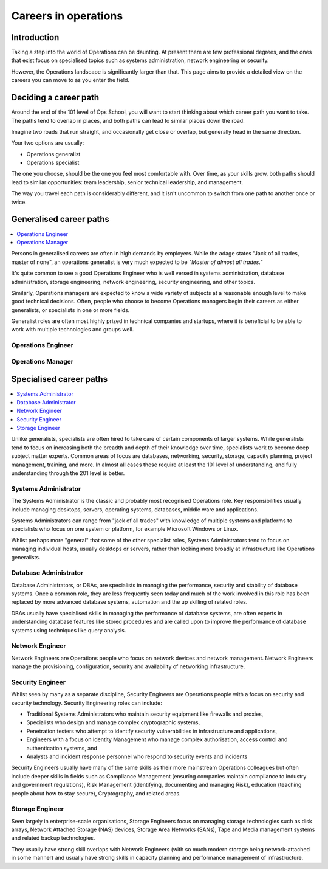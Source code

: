 Careers in operations
*********************

Introduction
============

Taking a step into the world of Operations can be daunting. At present there are few
professional degrees, and the ones that exist focus on specialised topics such
as systems administration, network engineering or security.

However, the Operations landscape is significantly larger than that. This page
aims to provide a detailed view on the careers you can move to as you enter the
field.

Deciding a career path
======================

Around the end of the 101 level of Ops School, you will want to start thinking
about which career path you want to take. The paths tend to overlap in places,
and both paths can lead to similar places down the road.

Imagine two roads that run straight, and occasionally get close or overlap, but
generally head in the same direction.

Your two options are usually:

* Operations generalist
* Operations specialist

The one you choose, should be the one you feel most comfortable with. Over time,
as your skills grow, both paths should lead to similar opportunities: team
leadership, senior technical leadership, and management.

The way you travel each path is considerably different, and it isn't uncommon to
switch from one path to another once or twice.

Generalised career paths
========================

.. contents::
   :depth: 2
   :local:

Persons in generalised careers are often in high demands by employers.
While the adage states "Jack of all trades, master of none", an operations
generalist is very much expected to be *"Master of almost all trades."*

It's quite common to see a good Operations Engineer who is well versed in
systems administration, database administration, storage engineering, network
engineering, security engineering, and other topics.

Similarly, Operations managers are expected to know a wide variety of subjects
at a reasonable enough level to make good technical decisions. Often, people who
choose to become Operations managers begin their careers as either generalists,
or specialists in one or more fields.

Generalist roles are often most highly prized in technical companies and
startups, where it is beneficial to be able to work with multiple technologies
and groups well.

Operations Engineer
-------------------


Operations Manager
------------------


Specialised career paths
========================

.. contents::
   :depth: 2
   :local:

Unlike generalists, specialists are often hired to take care of certain
components of larger systems. While generalists tend to focus on increasing both
the breadth and depth of their knowledge over time, specialists work to become
deep subject matter experts. Common areas of focus are databases, networking,
security, storage, capacity planning, project management, training, and more.
In almost all cases these require at least the 101 level of understanding, and
fully understanding through the 201 level is better.

Systems Administrator
---------------------

The Systems Administrator is the classic and probably most recognised
Operations role. Key responsibilities usually include managing desktops,
servers, operating systems, databases, middle ware and applications.

Systems Administrators can range from "jack of all trades" with knowledge of
multiple systems and platforms to specialists who focus on one system or
platform, for example Microsoft Windows or Linux. 

Whilst perhaps more "general" that some of the other specialist roles, Systems
Administrators tend to focus on managing individual hosts, usually desktops or
servers, rather than looking more broadly at infrastructure like Operations
generalists.

Database Administrator
----------------------

Database Administrators, or DBAs, are specialists in managing the performance,
security and stability of database systems. Once a common role, they are less
frequently seen today and much of the work involved in this role has been
replaced by more advanced database systems, automation and the up skilling of
related roles.

DBAs usually have specialised skills in managing the performance of database
systems, are often experts in understanding database features like stored
procedures and are called upon to improve the performance of database systems
using techniques like query analysis.

Network Engineer
----------------

Network Engineers are Operations people who focus on network devices and
network management. Network Engineers manage the provisioning, configuration,
security and availability of networking infrastructure.

Security Engineer
-----------------

Whilst seen by many as a separate discipline, Security Engineers are Operations
people with a focus on security and security technology. Security Engineering
roles can include:

* Traditional Systems Administrators who maintain security equipment like firewalls and proxies,
* Specialists who design and manage complex cryptographic systems,
* Penetration testers who attempt to identify security vulnerabilities in infrastructure and applications,
* Engineers with a focus on Identity Management who manage complex authorisation, access control and authentication systems, and
* Analysts and incident response personnel who respond to security events and incidents

Security Engineers usually have many of the same skills as their more
mainstream Operations colleagues but often include deeper skills in fields such
as Compliance Management (ensuring companies maintain compliance to industry
and government regulations), Risk Management (identifying, documenting and
managing Risk), education (teaching people about how to stay secure),
Cryptography, and related areas.

Storage Engineer
----------------

Seen largely in enterprise-scale organisations, Storage Engineers focus on
managing storage technologies such as disk arrays, Network Attached Storage
(NAS) devices, Storage Area Networks (SANs), Tape and Media management systems
and related backup technologies.

They usually have strong skill overlaps with Network Engineers (with so much
modern storage being network-attached in some manner) and usually have strong
skills in capacity planning and performance management of infrastructure.
